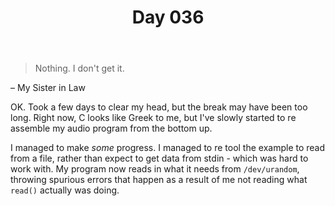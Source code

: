 #+TITLE: Day 036

#+BEGIN_QUOTE
Nothing.  I don't get it.
#+END_QUOTE

-- My Sister in Law

[[file:screenshot.png]]

OK.  Took a few days to clear my head, but the break may have been too
long.  Right now, C looks like Greek to me, but I've slowly started to
re assemble my audio program from the bottom up.

I managed to make /some/ progress.  I managed to re tool the example
to read from a file, rather than expect to get data from stdin - which
was hard to work with.  My program now reads in what it needs from
=/dev/urandom=, throwing spurious errors that happen as a result of me
not reading what =read()= actually was doing.
